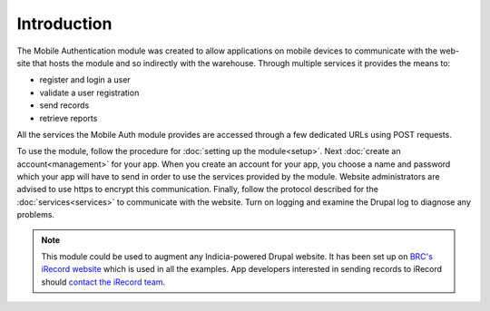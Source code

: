 Introduction
============

The Mobile Authentication module was created to allow applications on mobile devices to communicate with the
web-site that hosts the module and so indirectly with the warehouse. Through multiple services it provides
the means to:

- register and login a user
- validate a user registration
- send records
- retrieve reports

All the services the Mobile Auth module provides are accessed through a few
dedicated URLs using POST requests.

To use the module, follow the procedure for :doc:`setting up the module<setup>`. Next 
:doc:`create an account<management>` for your app. When you create an account for your app, 
you choose a name and password which your app will have to send in order to use the services provided by the 
module. Website administrators are advised to use https to encrypt this communication. Finally,
follow the protocol described for the :doc:`services<services>` to communicate with the website. 
Turn on logging and examine the Drupal log to diagnose any problems.

.. note:: This  module could be used to augment any Indicia-powered Drupal website. It has been set up on 
  `BRC's iRecord website <http://www.brc.ac.uk/irecord>`_ which is used in all the examples. App developers
  interested in sending records to iRecord should `contact the iRecord team <irecord@ceh.ac.uk>`_.


